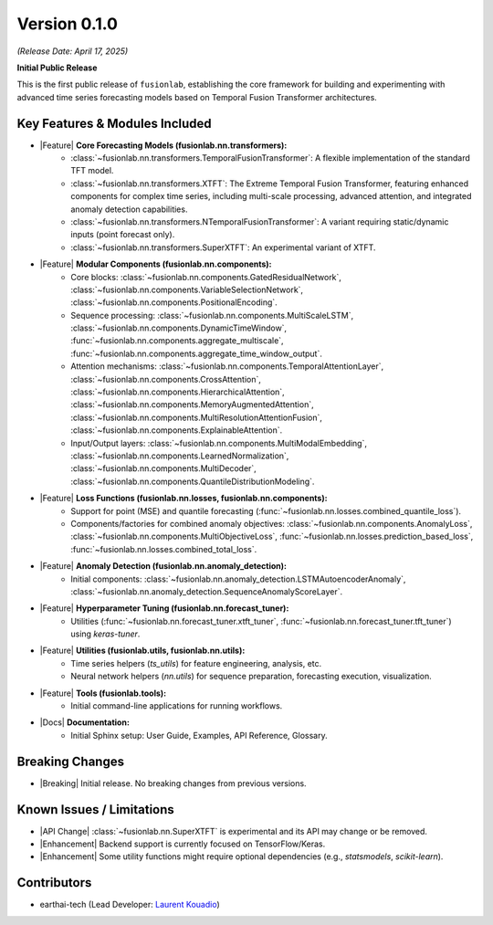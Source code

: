 .. _release_v0.1.0:

Version 0.1.0
===============
*(Release Date: April 17, 2025)* 

**Initial Public Release**

This is the first public release of ``fusionlab``, establishing the
core framework for building and experimenting with advanced time
series forecasting models based on Temporal Fusion Transformer
architectures.

Key Features & Modules Included
~~~~~~~~~~~~~~~~~~~~~~~~~~~~~~~

* |Feature| **Core Forecasting Models (fusionlab.nn.transformers):**
    * :class:`~fusionlab.nn.transformers.TemporalFusionTransformer`:
      A flexible implementation of the standard TFT model.
    * :class:`~fusionlab.nn.transformers.XTFT`: The Extreme Temporal
      Fusion Transformer, featuring enhanced components for complex
      time series, including multi-scale processing, advanced
      attention, and integrated anomaly detection capabilities.
    * :class:`~fusionlab.nn.transformers.NTemporalFusionTransformer`:
      A variant requiring static/dynamic inputs (point forecast only).
    * :class:`~fusionlab.nn.transformers.SuperXTFT`: An experimental
      variant of XTFT.

* |Feature| **Modular Components (fusionlab.nn.components):**
    * Core blocks:
      :class:`~fusionlab.nn.components.GatedResidualNetwork`,
      :class:`~fusionlab.nn.components.VariableSelectionNetwork`,
      :class:`~fusionlab.nn.components.PositionalEncoding`.
    * Sequence processing:
      :class:`~fusionlab.nn.components.MultiScaleLSTM`,
      :class:`~fusionlab.nn.components.DynamicTimeWindow`,
      :func:`~fusionlab.nn.components.aggregate_multiscale`,
      :func:`~fusionlab.nn.components.aggregate_time_window_output`.
    * Attention mechanisms:
      :class:`~fusionlab.nn.components.TemporalAttentionLayer`,
      :class:`~fusionlab.nn.components.CrossAttention`,
      :class:`~fusionlab.nn.components.HierarchicalAttention`,
      :class:`~fusionlab.nn.components.MemoryAugmentedAttention`,
      :class:`~fusionlab.nn.components.MultiResolutionAttentionFusion`,
      :class:`~fusionlab.nn.components.ExplainableAttention`.
    * Input/Output layers:
      :class:`~fusionlab.nn.components.MultiModalEmbedding`,
      :class:`~fusionlab.nn.components.LearnedNormalization`,
      :class:`~fusionlab.nn.components.MultiDecoder`,
      :class:`~fusionlab.nn.components.QuantileDistributionModeling`.

* |Feature| **Loss Functions (fusionlab.nn.losses, fusionlab.nn.components):**
    * Support for point (MSE) and quantile forecasting
      (:func:`~fusionlab.nn.losses.combined_quantile_loss`).
    * Components/factories for combined anomaly objectives:
      :class:`~fusionlab.nn.components.AnomalyLoss`,
      :class:`~fusionlab.nn.components.MultiObjectiveLoss`,
      :func:`~fusionlab.nn.losses.prediction_based_loss`,
      :func:`~fusionlab.nn.losses.combined_total_loss`.

* |Feature| **Anomaly Detection (fusionlab.nn.anomaly_detection):**
    * Initial components:
      :class:`~fusionlab.nn.anomaly_detection.LSTMAutoencoderAnomaly`,
      :class:`~fusionlab.nn.anomaly_detection.SequenceAnomalyScoreLayer`.

* |Feature| **Hyperparameter Tuning (fusionlab.nn.forecast_tuner):**
    * Utilities (:func:`~fusionlab.nn.forecast_tuner.xtft_tuner`,
      :func:`~fusionlab.nn.forecast_tuner.tft_tuner`) using `keras-tuner`.

* |Feature| **Utilities (fusionlab.utils, fusionlab.nn.utils):**
    * Time series helpers (`ts_utils`) for feature engineering, analysis, etc.
    * Neural network helpers (`nn.utils`) for sequence preparation,
      forecasting execution, visualization.

* |Feature| **Tools (fusionlab.tools):**
    * Initial command-line applications for running workflows.

* |Docs| **Documentation:**
    * Initial Sphinx setup: User Guide, Examples, API Reference, Glossary.

Breaking Changes
~~~~~~~~~~~~~~~~
* |Breaking| Initial release. No breaking changes from previous versions.

Known Issues / Limitations
~~~~~~~~~~~~~~~~~~~~~~~~~~
* |API Change| :class:`~fusionlab.nn.SuperXTFT` is experimental and
  its API may change or be removed.
* |Enhancement| Backend support is currently focused on TensorFlow/Keras.
* |Enhancement| Some utility functions might require optional dependencies
  (e.g., `statsmodels`, `scikit-learn`).

Contributors
~~~~~~~~~~~~~~
* earthai-tech (Lead Developer: `Laurent Kouadio <https://earthai-tech.github.io/>`_)